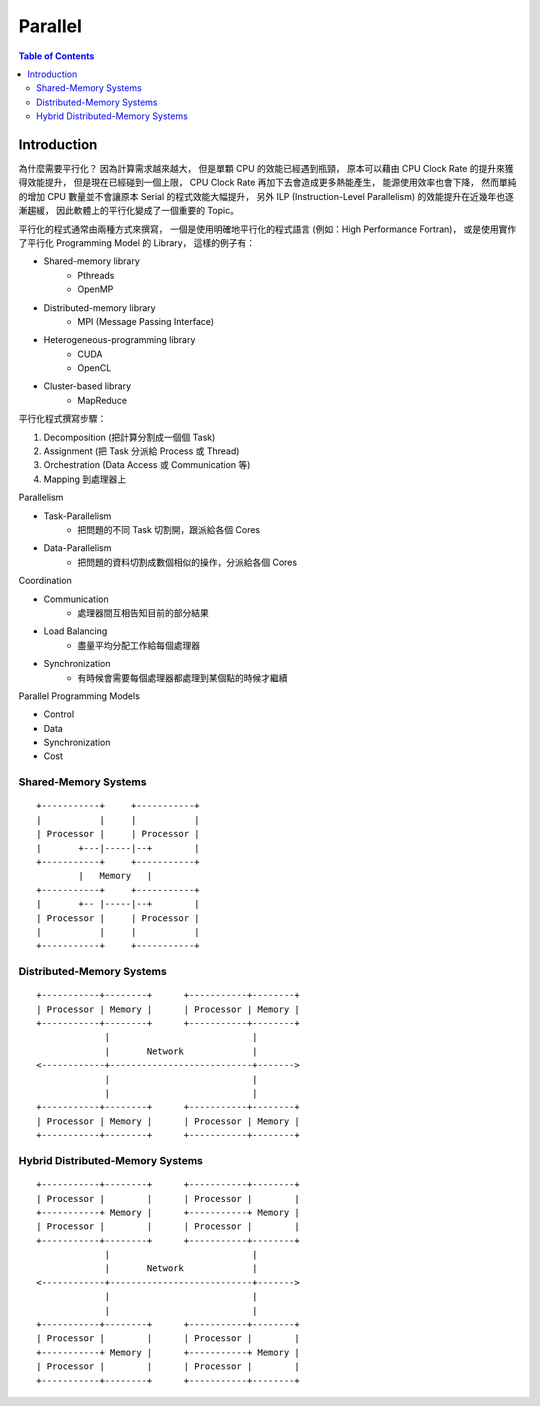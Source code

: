 ========================================
Parallel
========================================

.. contents:: Table of Contents


Introduction
========================================

為什麼需要平行化？
因為計算需求越來越大，
但是單顆 CPU 的效能已經遇到瓶頸，
原本可以藉由 CPU Clock Rate 的提升來獲得效能提升，
但是現在已經碰到一個上限，
CPU Clock Rate 再加下去會造成更多熱能產生，
能源使用效率也會下降，
然而單純的增加 CPU 數量並不會讓原本 Serial 的程式效能大幅提升，
另外 ILP (Instruction-Level Parallelism) 的效能提升在近幾年也逐漸趨緩，
因此軟體上的平行化變成了一個重要的 Topic。


平行化的程式通常由兩種方式來撰寫，
一個是使用明確地平行化的程式語言 (例如：High Performance Fortran)，
或是使用實作了平行化 Programming Model 的 Library，
這樣的例子有：

* Shared-memory library
    - Pthreads
    - OpenMP
* Distributed-memory library
    - MPI (Message Passing Interface)
* Heterogeneous-programming library
    - CUDA
    - OpenCL
* Cluster-based library
    - MapReduce


平行化程式撰寫步驟：

1. Decomposition (把計算分割成一個個 Task)
2. Assignment (把 Task 分派給 Process 或 Thread)
3. Orchestration (Data Access 或 Communication 等)
4. Mapping 到處理器上


Parallelism

* Task-Parallelism
    - 把問題的不同 Task 切割開，跟派給各個 Cores
* Data-Parallelism
    - 把問題的資料切割成數個相似的操作，分派給各個 Cores


Coordination

* Communication
    - 處理器間互相告知目前的部分結果
* Load Balancing
    - 盡量平均分配工作給每個處理器
* Synchronization
    - 有時候會需要每個處理器都處理到某個點的時候才繼續


Parallel Programming Models

* Control
* Data
* Synchronization
* Cost




Shared-Memory Systems
------------------------------

::

    +-----------+     +-----------+
    |           |     |           |
    | Processor |     | Processor |
    |       +---|-----|--+        |
    +-----------+     +-----------+
            |   Memory   |
    +-----------+     +-----------+
    |       +-- |-----|--+        |
    | Processor |     | Processor |
    |           |     |           |
    +-----------+     +-----------+



Distributed-Memory Systems
------------------------------

::

    +-----------+--------+      +-----------+--------+
    | Processor | Memory |      | Processor | Memory |
    +-----------+--------+      +-----------+--------+
                 |                           |
                 |       Network             |
    <------------+---------------------------+------->
                 |                           |
                 |                           |
    +-----------+--------+      +-----------+--------+
    | Processor | Memory |      | Processor | Memory |
    +-----------+--------+      +-----------+--------+



Hybrid Distributed-Memory Systems
---------------------------------

::

    +-----------+--------+      +-----------+--------+
    | Processor |        |      | Processor |        |
    +-----------+ Memory |      +-----------+ Memory |
    | Processor |        |      | Processor |        |
    +-----------+--------+      +-----------+--------+
                 |                           |
                 |       Network             |
    <------------+---------------------------+------->
                 |                           |
                 |                           |
    +-----------+--------+      +-----------+--------+
    | Processor |        |      | Processor |        |
    +-----------+ Memory |      +-----------+ Memory |
    | Processor |        |      | Processor |        |
    +-----------+--------+      +-----------+--------+
